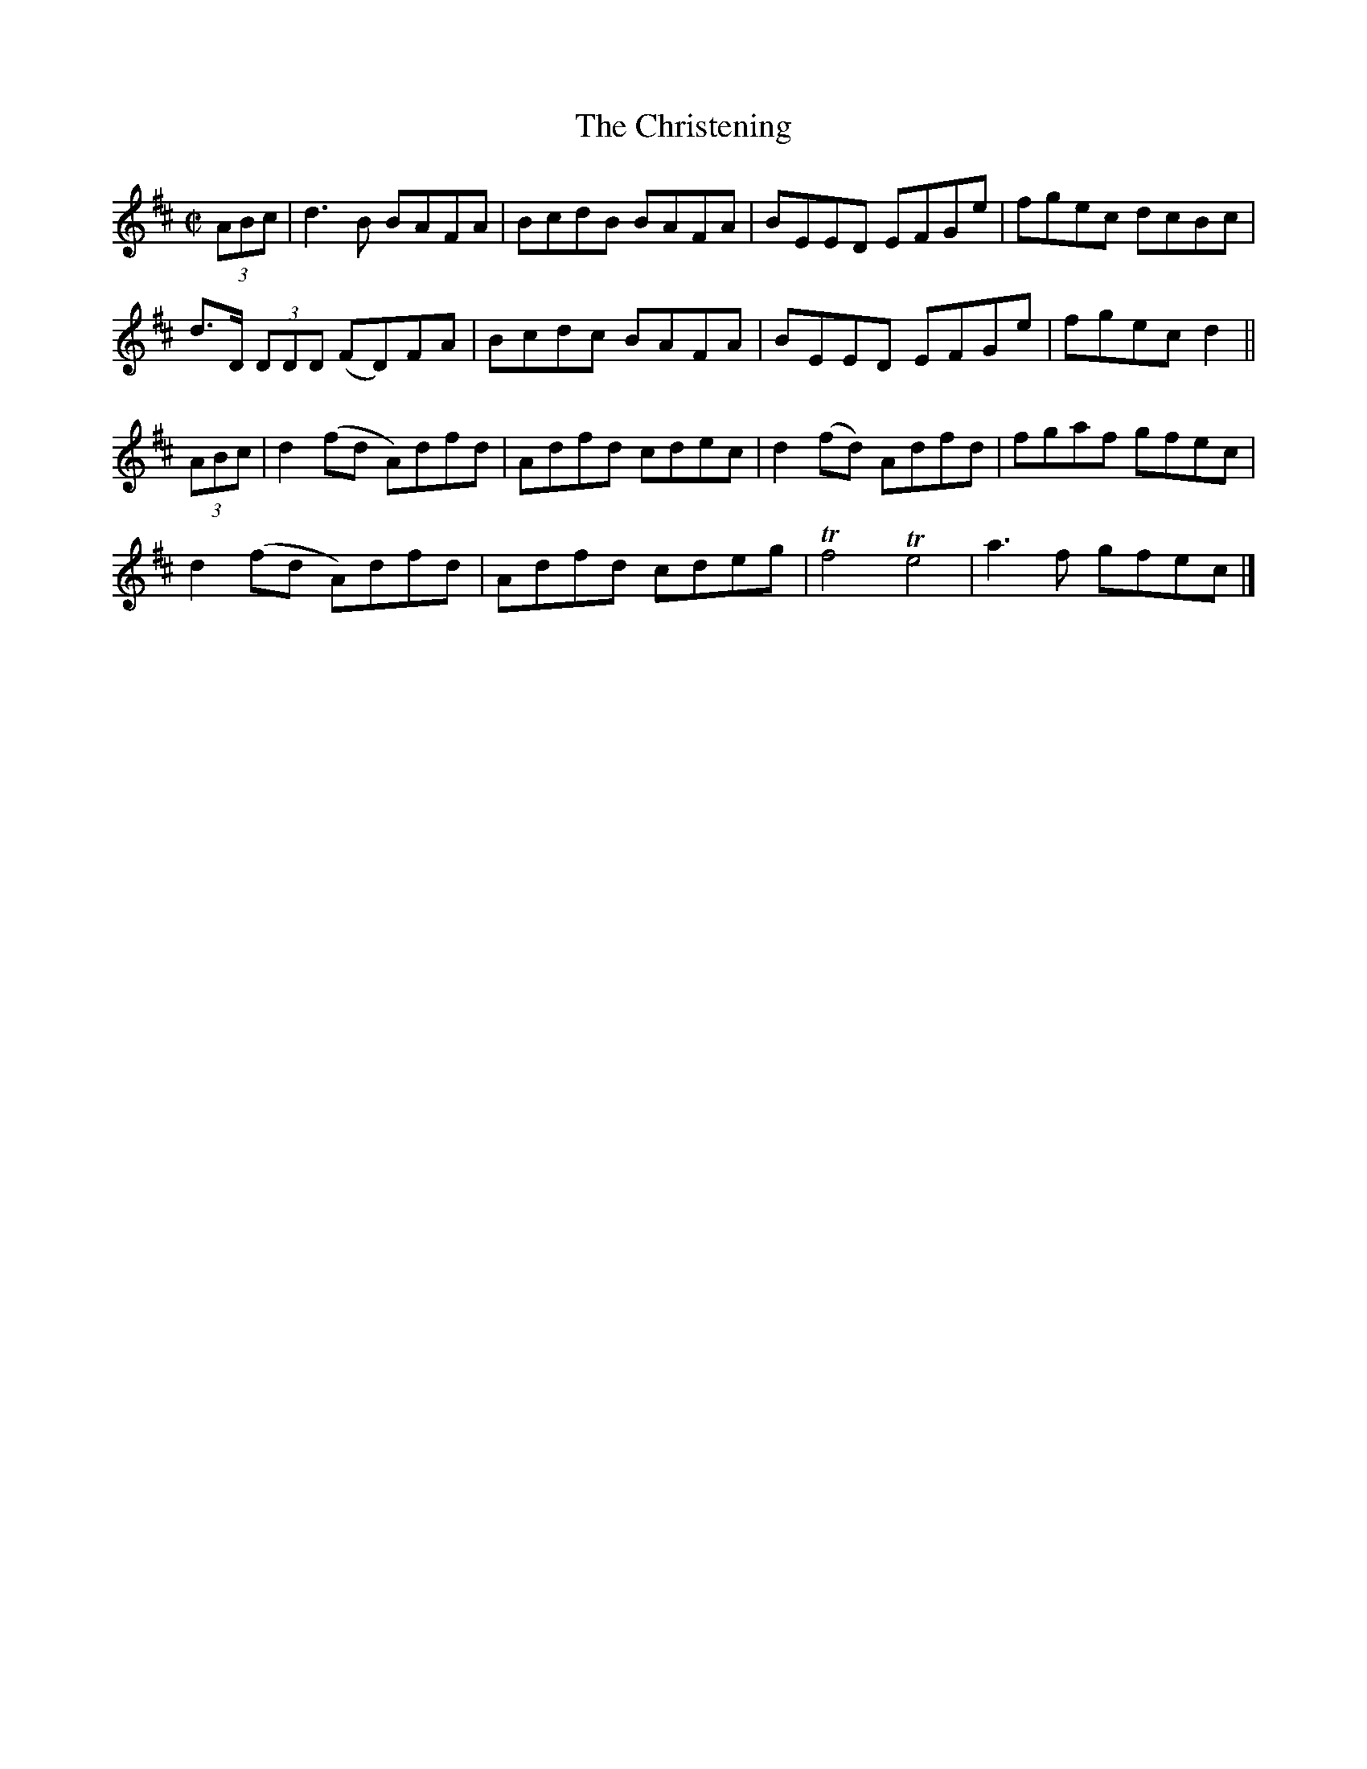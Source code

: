 X:1286
T:The Christening
R:Reel
N:Collected by Cronin
B:O'Neill's 1286
M:C|
L:1/8
K:D
(3ABc|d3B BAFA|BcdB BAFA|BEED EFGe|fgec dcBc|
d>D (3DDD (FD)FA|Bcdc BAFA|BEED EFGe|fgecd2||
(3ABc|d2(fd A)dfd|Adfd cdec|d2(fd) Adfd|fgaf gfec|
d2(fd A)dfd|Adfd cdeg|Tf4Te4|a3f gfec|]
